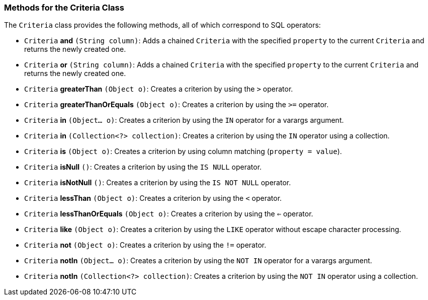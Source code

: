 === Methods for the Criteria Class

The `Criteria` class provides the following methods, all of which correspond to SQL operators:

* `Criteria` *and* `(String column)`: Adds a chained `Criteria` with the specified `property` to the current `Criteria` and returns the newly created one.
* `Criteria` *or* `(String column)`: Adds a chained `Criteria` with the specified `property` to the current `Criteria` and returns the newly created one.
* `Criteria` *greaterThan* `(Object o)`: Creates a criterion by using the `>` operator.
* `Criteria` *greaterThanOrEquals* `(Object o)`: Creates a criterion by using the `>=` operator.
* `Criteria` *in* `(Object... o)`: Creates a criterion by using the `IN` operator for a varargs argument.
* `Criteria` *in* `(Collection<?> collection)`: Creates a criterion by using the `IN` operator using a collection.
* `Criteria` *is* `(Object o)`: Creates a criterion by using column matching (`property = value`).
* `Criteria` *isNull* `()`: Creates a criterion by using the `IS NULL` operator.
* `Criteria` *isNotNull* `()`: Creates a criterion by using the `IS NOT NULL` operator.
* `Criteria` *lessThan* `(Object o)`: Creates a criterion by using the `<` operator.
* `Criteria` *lessThanOrEquals* `(Object o)`: Creates a criterion by using the `<=` operator.
* `Criteria` *like* `(Object o)`: Creates a criterion by using the `LIKE` operator without escape character processing.
* `Criteria` *not* `(Object o)`: Creates a criterion by using the `!=` operator.
* `Criteria` *notIn* `(Object... o)`: Creates a criterion by using the `NOT IN` operator for a varargs argument.
* `Criteria` *notIn* `(Collection<?> collection)`: Creates a criterion by using the `NOT IN` operator using a collection.
